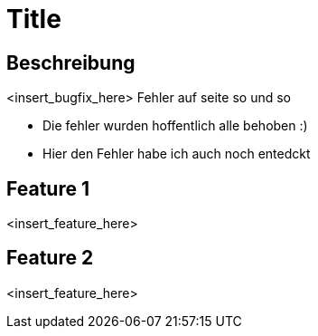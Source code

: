 = Title

== Beschreibung

<insert_bugfix_here>
Fehler auf seite so und so 

* Die fehler wurden hoffentlich alle behoben :)
* Hier den Fehler habe ich auch noch entedckt


== Feature 1

<insert_feature_here>

== Feature 2

<insert_feature_here>